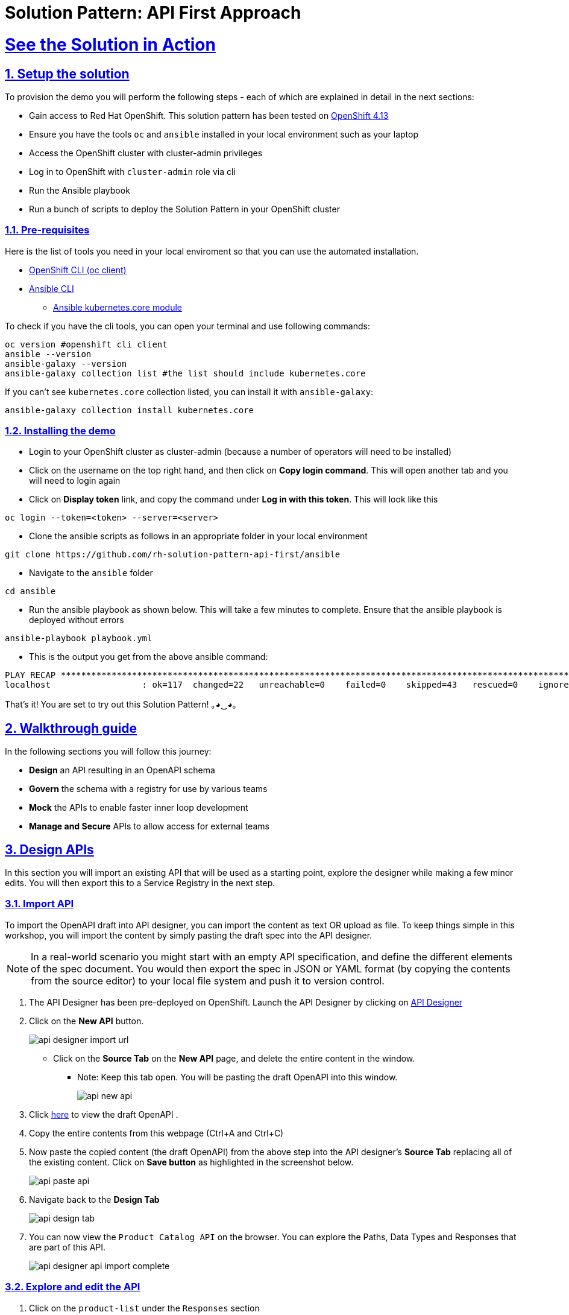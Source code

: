 = Solution Pattern: API First Approach
:sectnums:
:sectlinks:
:doctype: book

= See the Solution in Action

== Setup the solution

To provision the demo you will perform the following steps - each of which are explained in detail in the next sections:

* Gain access to Red Hat OpenShift. This solution pattern has been tested on https://docs.openshift.com/container-platform/4.13/welcome/index.html[OpenShift 4.13^]
* Ensure you have the tools `oc` and `ansible` installed in your local environment such as your laptop
* Access the OpenShift cluster with cluster-admin privileges
* Log in to OpenShift with `cluster-admin` role via cli
* Run the Ansible playbook
* Run a  bunch of scripts to deploy the Solution Pattern in your OpenShift cluster


=== Pre-requisites
Here is the list of tools you need in your local enviroment so that you can use the automated installation.

* https://docs.openshift.com/container-platform/4.13/cli_reference/openshift_cli/getting-started-cli.html[OpenShift CLI (oc client)^]
* https://docs.ansible.com/ansible/latest/installation_guide/intro_installation.html[Ansible CLI ^]
** https://docs.ansible.com/ansible/latest/collections/kubernetes/core/k8s_module.html[Ansible kubernetes.core module^]

To check if you have the cli tools, you can open your terminal and use following commands:

[.console-input]
[source,shell script]
----
oc version #openshift cli client
ansible --version
ansible-galaxy --version
ansible-galaxy collection list #the list should include kubernetes.core
----

If you can't see `kubernetes.core` collection listed, you can install it with `ansible-galaxy`:

[.console-input]
[source,shell script]
----
ansible-galaxy collection install kubernetes.core
----


=== Installing the demo

* Login to your OpenShift cluster as cluster-admin (because a number of operators will need to be installed)
* Click on the username on the top right hand, and then click on *Copy login command*. This will open another tab and you will need to login again
* Click on *Display token* link, and copy the command under  *Log in with this token*. This will look like this
[source,shell script]
----
oc login --token=<token> --server=<server>
----

* Clone the ansible scripts as follows in an appropriate folder in your local environment

[.console-input]
[source,shell script]
----
git clone https://github.com/rh-solution-pattern-api-first/ansible
----
* Navigate to the `ansible` folder

[.console-input]
[source,shell script]
----
cd ansible
----

* Run the ansible playbook as shown below. This will take a few minutes to complete. Ensure that the ansible playbook is deployed without errors

[.console-input]
[source,shell script]
----
ansible-playbook playbook.yml
----

* This is the output you get from the above ansible command:

[example]
----
PLAY RECAP ***********************************************************************************************************************************************************
localhost                  : ok=117  changed=22   unreachable=0    failed=0    skipped=43   rescued=0    ignored=0   
----

That's it! You are set to try out this Solution Pattern! ｡◕‿◕｡


== Walkthrough guide

In the following sections you will follow this journey:

* *Design* an API resulting in an OpenAPI schema
* *Govern* the schema with a registry for use by various teams
* *Mock* the APIs to enable faster inner loop development
* *Manage and Secure* APIs to allow access for external teams

== Design APIs

In this section you will import an existing API that will be used as a starting point, explore the designer while making a few minor edits. You will then export this to a Service Registry in the next step.


=== Import API 

To import the OpenAPI draft into API designer, you can import the content as text OR upload as file. To keep things simple in this workshop, you will import the content by simply pasting the draft spec into the API designer.

[NOTE]
====
In a real-world scenario you might start with an empty API specification, and define the different elements of the spec document. You would then export the spec in JSON or YAML format (by copying the contents from the source editor) to your local file system and push it to version control.
====

. The API Designer has been pre-deployed on OpenShift. Launch the API Designer by clicking on https://apicurio-designer.%SUBDOMAIN%[API Designer^, window=api_designer]
. Click on the *New API* button.
+
image::api-designer-import-url.png[]
* Click on the *Source Tab* on the *New API* page, and delete the entire content in the window. 
** Note: Keep this tab open. You will be pasting the draft OpenAPI into this window.
+
image::api-new-api.png[]
. Click https://raw.githubusercontent.com/cloud-services-summit-connect-2022/product-catalog-api/main/openapi/openapi-spec.yml[here^] to view the draft OpenAPI .
. Copy the entire contents from this webpage (Ctrl+A and Ctrl+C)
. Now paste the copied content (the draft OpenAPI) from the above step into the API designer's *Source Tab* replacing all of the existing content. Click on *Save button* as highlighted in the screenshot below.
+
image::api-paste-api.png[]
. Navigate back to the *Design Tab*
+
image::api-design-tab.png[]

. You can now view  the `Product Catalog API` on the browser. You can explore the Paths, Data Types and Responses that are part of this API.
+
image::api-designer-api-import-complete.png[]

=== Explore and edit the API 
. Click on the `product-list` under the `Responses` section
. Click on the `2 example(s) defined` link. You will see the list of examples given
+
image::api-designer-product-list-response-eg-list.png[]
. At the right-most side of the *Examples* table (scroll sideways), hover the mouse over the `product-list-with-inventory` example and click on the *Edit* button shown as a *pencil icon*. This opens the example's content.
+
image::api-click-edit.png[]
. The example's content is displayed in the popup window.
+
image::api-designer-sample-original.png[]
. Replace the name of the first product by adding your name. I've changed this from `Quarkus T-shirt` to `Jaya's Awesome Quarkus T-shirt`
.. Make sure you click  on the *Edit* button to confirm your edits.
+
image::api-designer-sample-updated.png[]
. The changes made are now visible on the main screen. 
+
image::api-designer-sample-edit-complete.png[]
* The OpenAPI specification is now ready to be downloaded. Click on the _down arrow_ button adjacent to *Save As..* and then choose *Save as YAML* button found on top-right of the page. The file gets saved automatically in the *Downloads folder* of your computer.
+
image::api-download-as-json.png[]
* The Product Catalog OpenAPI spec is ready to be governed with a Service Registry.


[NOTE]
====
With the API Designer all your designs are stored locally in your browser. Clearing your browser cache or switching to a new browser might result in loss of data. Make sure you save your work by downloading your designs locally or as described in the next step export them to a Red Hat Service Registry instance.
====


{empty} +

You can close all the other browser tabs but this Instructions browser tab you are viewing. In the next section, you will import this API spec and govern it with Red Hat Service Registry.


== Govern APIs
Publish, discover, and reuse artifacts with Red Hat build of Apicurio Registry

https://access.redhat.com/documentation/en-us/red_hat_build_of_apicurio_registry[Red Hat build of Apicurio Registry^, window=_blank] is a datastore for sharing standard event schemas and API designs across event-driven and API architectures. 

Goals of this section
* Import the OpenAPI Spec into Service Registry
* Enable Content Rules to test OpenAPI format validity

=== Launch Service Registry

. Launch *Service Registry* by accessing https://service-registry-%USERID%.%SUBDOMAIN%/ui/[Service Registry^, window="service_registry_url"]
+
image::sr-landing.png[]
+
[NOTE]
====
Red Hat build of Apicurio Registry has been set up within OpenShift *globex-apim-%USERID%* namespace. You can access the deployment from the link:https://console-openshift-console.%SUBDOMAIN%/topology/ns/globex-apim-%USERID%?view=graph[OpenShift Console^,role=external,window=console], and if required login with(`%USERID%/openshift`). 
====
. Click on the *Upload artifact* button as shown in the above screenshot. You will be presented with a *Upload Artifact* wizard 
+
image::sr-upload-artifact.png[]

. In the wizard, enter the following details, and click on the *Upload* button. 
.. Use the exact same values as instructed below to avoid errors in the other sections of this module.
+
- *Group*: `globex`
- *ID of the artifact*: `ProductCatalogAPI`
- *Artifact textarea*: Click on *Browse..* button to upload the Product Catalog OpenAPI downloaded in the previous step, or `Drag & drop` the file into the textarea.
.. Click the *Upload* button
+
image::sr-spec-setting.png[]

. Note that the *Globex Product Catalog API Gateway* artifact has been uploaded to *Service Registry* and can be viewed on the webpage
+
image::sr-uploaded.png[]
+
[NOTE]
====
* This OpenAPI schema can be easily shared with others through the https://service-registry-%USERID%.%SUBDOMAIN%/apis/registry/v2/groups/globex/artifacts/ProductCatalogAPI[OpenAPI Schema's endpoint^].
* This schema can be used for generating client SDK as well by clicking on the *Generate client SDK* link that can be seen in the screenshot above.
====

. Click on the *Documentation* tab to view the OpenAPI specifications 
. Click on the *Content* tab to view the schema in JSON format

=== Enabling Artifact-specific rules for format validity
. Navigate back to the *Overview* tab.

. Observe the *Artifact-specific rules* section which provides options to validate the schema and enforce compatibility while the artifact is updated.
+
image::sr-api-content-rules.png[] 

. Click on *Enable* button (highlighted in the above screenshot) for *Validity rule* and choose *Full* from the dropdown. This rule ensures that the content is valid when the artifact is updated.
+
image::sr-content-rules.png[]

. Click on the *Content* tab. Copy the entire content of the artifact shown in this tab into the memory with `Ctrl+A` and `Ctrl+C`.
+
image::sr-view-content.png[]

. Click on the *Upload new version* button on the top-right of the page, and paste the content of the schema that you copied in the previous steps into the textbox provided with `Ctrl+V`. 
+
image::sr-upload-new-popup.png[] 

. Delete the closing `}` at the bottom of the text box and click *Upload*.
+
* The original content:
+
image::sr-original-api-content.png[] 
* After introducing an error:
+
image::sr-edit-schema-with-error.png[]

. You will observe an `*Invalid Content Error*` stating that one of the content rules has been violated, and displaying details of the error. The artifact's content is not updated.
+
image::sr-error.png[]

. Click on `Close` to dismiss the error.

[NOTE]
====
In real-life, the content rules are very helpful when APIs are used to manage Service Registry schema updates. To learn more about view the https://access.redhat.com/documentation/en-us/red_hat_build_of_apicurio_registry[Product Documentation for Red Hat build of Apicurio Registry^, window=product-page]
====

Remember, this OpenAPI schema can be easily shared with others through the https://service-registry-%USERID%.%SUBDOMAIN%/apis/registry/v2/groups/globex/artifacts/ProductCatalogAPI[OpenAPI Schema's endpoint^]. 


You can close all the other browser tabs but this Instructions browser tab you are viewing. In the next step you will explore the use of the ProductCatalogAPI specification to setup mocks.

== Mock APIs

=== Setting up mocks to help with parallel development

Now that the OpenAPI specs are finalised, creation of API mocks will enable parallel development streams leading to rapid inner loop development. 

* The various  dev teams (such as mobile dev) do not need to wait for the APIs to be completely developed and instead can use these mocks to get realistic responses. 
* Backend developers in parallel build the backend applications APIs using modern cloud-native frameworks such as https://quarkus.io/[Quarkus^, window=product-page]. 

There are a number of ways to mock APIs including microcks, postman etc. In this module, you will use Microcks which has been deployed on OpenShift already.

Goals of this section
* Import the Product Catalog API from Service Registry 
* Test the imported API using the mock server and look for the change made to one of the examples in the API Designer


=== Import the Product Catalog API

[NOTE]

Microcks has been set up in dev-mode within OpenShift globex-apim-%USERID% namespace. 


. Launch https://microcks-globex-apim-%USERID%.%SUBDOMAIN%/[microcks^] 
+
[NOTE]
====
Microcks has been setup in developer-mode without authentication only for the purpose of this workshop. You can access the deployment from the link:https://console-openshift-console.%SUBDOMAIN%/topology/ns/globex-apim-%USERID%?view=graph[OpenShift Console^,role=external,window=console]. If required, login with your username and password (`%USERID%/openshift`). 
====
. Click on the *Importers* button as show in the screenshot below
+
image::mic-landing.png[]
. You will be presented with the *Import Jobs* page. Click *+Create* button.
+
image:mic-create.png[] 
. In the *Create a new Job* wizard - *Step 1: Importer Job properties*, fill in the following details as shown in the screenshot below, and click *Next>* button. +
* *Name*: 
+
[.console-input]
[source,yaml]
----
Product Catalog
----
* *Repository URL*: 
+
[.console-input]
[source,yaml]
----
https://service-registry-%USERID%.%SUBDOMAIN%/apis/registry/v2/groups/globex/artifacts/ProductCatalogAPI
----
+
image:mic-create-job.png[] 
+
[NOTE]
====
The Repository URL that you provided is the OpenAPI Schema's URL from Service Registry that you setup in the previous step. 
====
. Since there is no Authentication secret to be provided, click *Next >* in *Step 2 - Authentication options*
+
image:mic-create-job-step2.png[] 
. You can choose to provide a label in the *Labels* step. But since this is not mandatory or relevant to this exercise, you can simply choose to click *Next >* in the *Step 3 - Labels*
image:mic-create-job-step3.png[] 
. Click *Create* in the *Step 4 - Review* step of this wizard 
image:mic-create-job-step4.png[] 
. You would be able to view the Product Catalog API that you imported being listed as shown below. Take special note of the labels as highlighted. If you see an *Error* label, refer to the note shown below
+
image:mic-import-success.png[] 
+
[CAUTION]
====
image:mic-import-error.png[] 
If there is an error in fetching the content, this could mean that you had provided a different name to the schema within Service Registry other than *ProductCatalogAPI*
====
. Navigate to the *APIs | Services* to view the API that has been successfully imported. Click on *Product Catalog API* link (highlighted in the screenshot below)
+
image:mic-view-api.png[] 
. View the details of the imported Product Catalog
. Click on the arrow *>* against the first operation *GET /services/product/list/{ids}* to view the details of this operation. 
** You may note that this operation holds the example that you had edited to include your name :)
+
image:mic-view-api-details.png[] 
. You will now be able to see the Mock URL, the response code and other details for this specific operation
. Copy the Mock URL by clicking on the *Copy icon* shown in the Mock tab named *product-list-with-inventory*. Refer to the screenshot below.
+
[CAUTION]
====
The order in which the Mocks are displayed could be different from the screenshot. So ensure you are choosing *product-list-with-inventory* and not the *product-list-without-inventory*
====
+
image:mic-view-api-operation1.png[] 

=== Try out the mock URL

. Open a new browser tab, and navigate to the Mock URL you copied in the above step.
. You can view the list of products from the example of the Mock. Note that the name of the Quarkus T-shirt now says `Jaya's Awesome Quarkus T-shirt` (or the name you have for this product)
+
image:mic-final-mock.png[] 
. These mock end points of the mock server can be used by the dev teams that are dependent on the APIs, to continue development in parallel without having to wait for the backend services to be fully developed, thereby accelerating time to market.


Go ahead and close all the other browser tabs but this Instructions browser tab you are viewing. +
In the next step, you will learn to protect the API by using Red Hat 3scale API Management. 


== Manage and Secure APIs

=== Introduction

Once the backend teams fully develop the APIs backends, the APIs can be published for external consumption with an API management platform. Globex uses https://www.redhat.com/en/technologies/jboss-middleware/3scale[Red Hat 3scale API Management,role=external,window=product_page] for managing these APIs. The external teams such as the mobile team will be able to use the built-in developer portal of 3scale to sign up for various application plans. 

In this section you will 

* Launch the 3scale tenant which has been created for you
* Manage and secure the predeployed Product Catalog API with 3scale
* Test secure access of the Product Catalog API
* View the traffic analytics generated

=== Access 3scale
. Navigate to https://3scale-%USERID%-admin.%SUBDOMAIN%[3scale^,window=3scale] to launch the 3scale tenant created for you.
. Login with your username and password (`%USERID%/openshift`)
+
image:3scale-login.png[] 
. Notice than a sample API which has been already set up. You will not be using this but will be creating a new one for this workshop for the *Product Catalog API* that you've been working on so far.
+
image:3scale-landing-page.png[]


[#3scale-definitions-guide]
=== Create Mobile Gateway Backend, Product and ActiveDoc on 3scale

To integrate and manage the Product Catalog API in 3scale, you need to create Products and Backend. 

In this lab you will declare the 3scale assets like Product and Backend as Kubernetes Custom Resources. The Custom Resources are detected by the 3scale operator which applies and synchronizes the Custom Resources (CRDs) on the 3scale platform.

Note: <<#3scale-definitions, Click to learn more about Backends, Products, ActiveDocs and CRDs>>

[#create-backend]
==== Create 3scale Backend

To create the Backend for Product Catalog API Gateway, you will need the Service URL of Product Catalog deployment which is already running on OpenShift. +

Note: <<#openshift-service, Click to learn more about OpenShift/Kubernetes Service and how to find it>>

. Navigate to the link:https://console-openshift-console.%SUBDOMAIN%/topology/ns/globex-apim-%USERID%?view=graph[OpenShift Console^,role=external,window=console]. If required, login with your username and password (`%USERID%/openshift`). Open the *Developer* perspective in the *globex-apim-%USERID%* 
. On the OpenShift console, click on the image:console-import-yaml.png[] icon in the top menu on the right. This opens an editor where you can enter a Kubernetes resource definition in YAML format.
+
image:apim-openshift-import.png[]
+
.. Paste the following *Backend* 3scale Custom Resource in the editor.
+
[.console-input]
[source,yaml]
----
apiVersion: capabilities.3scale.net/v1beta1
kind: Backend
metadata:
  name: globex-product-catalog-backend
  namespace: globex-apim-%USERID%
spec:
  name: "Globex Product Catalog Backend"
  systemName: "globex-product-catalog-backend"
  privateBaseURL: "http://catalog.globex-%USERID%.svc.cluster.local:8080"
  providerAccountRef:
    name: 3scale-tenant-secret
  metrics:
    hits:
      description: Number of API hits
      friendlyName: Hits
      unit: "hit"
  mappingRules:
    - httpMethod: GET
      pattern: "/"
      increment: 1
      metricMethodRef: hits

----
+
image:apim-create-backend-cr.png[] 
+
.. Click *Create* to create the 3scale Backend resource. The 3scale operator creates the Backend resource in your 3scale tenant. 
.. You are shown the *Backend details* page. Note under the *Conditions* section at the bottom of the page, the Type *Synced* is set with Status as *True*
+
image:apim-create-backend-details.png[] 
. Click on https://3scale-%USERID%-admin.%SUBDOMAIN%[3scale^,window=3scale] to view the backend created for you.
+
image:apim-backend-created.png[] 
+
.. Click on the Backend *Globex Product Catalog Backend* link to view the Backend overview page.
+
image:apim-backend-overview.png[] 


---

[#3scale-product]
==== Create 3scale Product and ActiveDocs
The next step is to create a 3scale Product, Application Plans for the Product, and also ActiveDocs for the Product Catalog API

. Navigate to the link:https://console-openshift-console.%SUBDOMAIN%/topology/ns/globex-%USERID%?view=graph[OpenShift Console^,role=external,window=console]. 
. On the OpenShift console, click on the image:console-import-yaml.png[] icon in the top menu on the right. This opens an editor where you can enter a Kubernetes resource definition in YAML format.
.. Paste the following *Product and ActiveDoc* 3scale Custom Resource in the editor.
+
[.console-input]
[source,yaml]
----
apiVersion: capabilities.3scale.net/v1beta1
kind: Product
metadata:
  name: globex-product-catalog-product
  namespace: globex-apim-%USERID%
spec:
  name: "Globex Product Catalog"
  systemName: "globex-product-catalog-product"
  providerAccountRef:
    name: 3scale-tenant-secret
  applicationPlans:
    basic:
      name: "Globex Catalog Basic Plan"
      setupFee: "0"
      published: true
    premium:
      name: "Globex Catalog Premium Plan"
      setupFee: "100"
      published: true
  backendUsages:
    globex-product-catalog-backend:
      path: /

---
kind: ActiveDoc
apiVersion: capabilities.3scale.net/v1beta1
metadata:
  name: globex-product-catalog-activedoc
  namespace: globex-apim-%USERID%
spec:
  activeDocOpenAPIRef:
    url: "https://service-registry-%USERID%.%SUBDOMAIN%/apis/registry/v2/groups/globex/artifacts/ProductCatalogAPI"
  published: true
  name: globex-product-catalog-activedoc
  providerAccountRef:
    name: 3scale-tenant-secret
  productSystemName: globex-product-catalog-product
    
----
+
image:apim-prod-activedoc-cr.png[] 
.. Click *Create* to create the 3scale resources, and the 3scale operator creates these resources in your 3scale tenant
+
image:apim-prod-activedoc-created.png[]
. Click on https://3scale-%USERID%-admin.%SUBDOMAIN%[3scale^,window=3scale] to view the Product and ActiveDoc created for you
+
image:apim-prod-created.png[] 
. Click on the Product *Globex Product Catalog* link to view the overview page. Note that the *Backends* and the *Published Application Plans* that you created have been attached to the Product.
+
image:apim-prod-overview.png[] 

+
. Click on *ActiveDocs* link on the left hand navigation
+
image:apim-prod-activedocs.png[] 
+
.. Click on the *globex-product-catalog-activedoc* ActiveDoc to view the API
+
image:apim-activedoc-view.png[]

[#apicast-guide]
. Before you can start accessing the Product Catalog API, you must promote the APIcast configuration as below. +
+
Note: <<#apicast, Click to learn more about APIcast>>

. From https://3scale-%USERID%-admin.%SUBDOMAIN%[3scale homepage^,window=3scale], under the Products section, click on *Globex Product Catalog* to view the Product's overview page.
. From the left hand menu, navigate to *Integration* > *Configuration*
+
image:apim-prod-integ-config.png[]
. Under *APIcast Configuration*, click *Promote to v.x Staging APICast* to promote the APIcast configurations.
+
image::apim-promote-staging.png[]
. Similarly click *Promote to v.x Production APICast* 
+
image::apim-promote-prod.png[]


=== Create an Application for the default account

. Navigate to https://3scale-%USERID%-admin.apps.cluster-vxhmd.sandbox1011.opentlc.com/buyers/accounts[Audience section^, window=3scale] of 3scale from the the top menu bar
+
image:apim-audeince-menu.png[] 
. You will be shown the *Accounts > Listing* page showing a default *Developer* account that has already been created.
+
image:apim-developer-account.png[]
. Click on *Developer* to view the Developer Account details. 
.. Click on the *+++<u>1 Application</u>+++* link on the top of the page
+
image:apim-dev-acc-details.png[]
. The existing list of applications associated with this Developer user is displayed. 
.. Note that there is already a default application which has been associated with this user. 
.. Click *Create Application* button
+
image:apim-create-app.png[]
. Choose/Enter the following details in the *Create Application* page:
* Product
+
[.console-input]
[source,yaml]
----
Globex Product Catalog
----
* Application plan
+
[.console-input]
[source,yaml]
----
Globex Catalog Basic Plan
----
* Name
+
[.console-input]
[source,yaml]
----
product-catalog-basic
----
* Description
+
[.console-input]
[source,yaml]
----
Globex Product Catalog - Basic App
----

+
image:apim-new-app-data.png[]
. Click the *Create Application* button.
. You can see the *product-catalog-basic* application details now as shown below.
+
image:apim-create-app-success.png[]
. Make a note of the `User Key` that is displayed under the *API Credentials* section as highlighted in the above screenshot. This will be used while making calls to the API.

[NOTE]
======
Note: In real life, developers will create Applications from the integrated 3scale Developer Portal.
======

{empty}

---

=== Test Product Catalog API Access

To test the secure access of this API, you will use a simple Angular application which reads from the Product Catalog API endpoint and displays it on the browser.

. Navigate to the link:https://console-openshift-console.%SUBDOMAIN%/topology/ns/globex-apim-%USERID%?view=graph[OpenShift Console,role=external,window=console] to access the *globex-apim-%USERID%* namespace in it.
. Click on the *Open URL* icon highlighted in the screenshot below to view the Angular mobile application.
+
image:apim-launch-mobile.png[]
. You will see an empty page because the application is not configured to talk to the Product Catalog API yet. In the next steps you will configure the app to connect with the Product Catalog API.
+
image:apim-mobile-empty.png[]
. From the OpenShift console that you have already opened, click on *globex-mobile* as highlighted below to view the *Deployment* details.
+
image:apim-namespace.png[]
. In the deployment panel, click on the Deployment *globex-mobile* to navigate to the Deployment details page.
+
image:apim-mobile-deployment-panel.png[]
. Click on the *Environment* tab from the Deployment details page.
+
image:apim-mobile-deployment-details.png[]
. Note that there are two variables with values `replace-me`. You will need to update these variables which will need to be fetched from 3scale. +
. Update the 2 placeholders as instructed below
+
image:apim-mobile-env.png[]
. *GLOBEX_PRODUCT_CATALOG_API*: We will use the Staging APICast URL of the *Globex Product Catalog* created in 3scale. 
* Launch https://3scale-%USERID%-admin.%SUBDOMAIN%[3scale Dashboard^,window=3scale], and click on *Globex Product Catalog* link to view the Product Details
* Next navigate to *Integration > Configuration* from the left hand navigation, and copy the URL show under *Staging APIcast* section
+
image:apim-staging-url.png[]
+
* Paste the URL copied in the above step into the globex-mobile Deployment's Environment variable *GLOBEX_PRODUCT_CATALOG_API*
+
image:apim-staging-url-pasted.png[]
. *USER_KEY*: This is the API Credentials that you were provided when you signed up for an Application Plan
** Click https://3scale-%USERID%-admin.%SUBDOMAIN%/p/admin/applications[Applications^,window=3scale] to view the list *Applications for Developer* account, and click on *product-catalog-basic* application.
+
image:apim-developer-applications.png[]
** Copy the *User Key* as show in this page
+
image:apim-user-key-var.png[]
** Paste this into the Deployment Environment variable *USER_KEY*
+
image:apim-user-key-pasted.png[]
. The globex-mobile Deployment's Environment values should look similar to this. Click on *Save* button at the bottom of the page. 
+
image:apim-mobile-env-complete.png[]

. A new pod will be automatically created with the new endpoint and user_key, and the application is ready to be tested. 
.. Click on the Pod tab to view the creation of a new pod. You will need to be quick or you may miss the pod creation :)
+
image:apim-mobile-new-pod.png[]
. Launch https://globex-mobile-globex-apim-%USERID%.%SUBDOMAIN%[Globex Mobile^,window=mobile] to view the products in a browser. It may take a couple of seconds for the data to load.
+
image:apim-mobile-browser-view.png[]


=== View Traffic Analytics
. Refresh the https://globex-mobile-globex-apim-%USERID%.%SUBDOMAIN%[Globex Mobile^,window=mobile] page a few times to generate traffic.
. Navigate to https://3scale-%USERID%-admin.%SUBDOMAIN%[3scale Dashboard^,window=3scale], and click on *globex-product-catalog-product* to view the Product Details
. Click on the *Analytics -> Traffic* link on the left hand side menu. You will see the *Hits* details. 
. This section provides insights in terms of the number of hits for the product and other traffic analysis details as well.
+
image:apim-traffic.png[]
 

== Summary

Congratulations! You have reached the end of the *Manage and secure APIs with OpenShift API Management* module of this workshop. You learnt about the various aspects of API Lifecycle management using a gamut of technologies including Red Hat build of Apicurio Registry, Red Hat 3scale API Management, Apicurio design and Microcks. 

To learn more about click https://developers.redhat.com/topics/api-management[API Management, window=_blank]


== Appendix: Learn More

[#3scale-definitions]
=== What are Backend, Product, ActiveDocs and CRDs?


* *Backends* are Internal APIs which are then bundled into a 3scale Product. It contains at least the URL of the API. It can optionally be configured with mapping rules, methods and metrics to facilitate reusability.
* *Products* are the Customer-facing APIs. It defines the application plans, and configure APIcast
* *ActiveDocs* are interactive documentation for your API offered as a framework by 3scale. You can create API documentation by attaching the Product Catalog OpenAPI schema as a *3scale ActiveDoc*
* A CRD file allows you to define your own object kinds (Backend, API, ActiveDoc etc) and lets the API Server handle the entire lifecycle of the objects.

<< <<#3scale-definitions-guide, back to instructions>>

{empty}


[#openshift-service]
=== What is a OpenShift/Kubernetes Service?

In OpenShift, a Kubernetes Service serves as an internal load balancer and identifies pods which in turn have the applications. If the application needs to be accessed from outside of OpenShift, you will need OpenShift routes. +
In this workshop, since both 3scale and the Product Catalog API run on OpenShift, 3scale will proxy requests to the backend using Services. This also means the backend cannot be accessed directly from outside OpenShift. 

*Finding the Private endpoint of the Product Catalog service deployed on OpenShift*

* In a browser window, navigate to the console of the lab OpenShift cluster at link:https://console-openshift-console.%SUBDOMAIN%/topology/ns/globex-%USERID%?view=graph[Topology view^,role=external,window=_blank]. 


* Login with your username and password (`%USERID%/openshift`). Open the *Developer* perspective in the *globex-%USERID%* namespace.
* Click on the `*catalog icon*` to see the deployment details appear on the right-hand. Under the *Resources* tab, click on *catalog* Service as indicated in the screenshot above.
+
image::apim-catalog-service.png[]
* You will be navigated to the Service Details page of the *catalog* service. Copy the *Hostname* highlighted in the screenshot below
+
image::apim-catalog-service-details.png[]
+
This would look something like this: `catalog.globex-%USERID%.svc.cluster.local`
* This hostname is used as the *Private endpoint* while creating the Backend.

<< <<#create-backend, back to instructions>>

---

[#apicast]
=== What is APIcast?

APIcast is an NGINX based API gateway used to integrate your internal and external API services with the Red Hat 3scale Platform. In this workshop we use the two built-in APICast (staging and production) that come by default with the 3scale installation. They come pre-configured and ready to use out-of-the-box. +

<< <<#apicast-guide, back to instructions>>